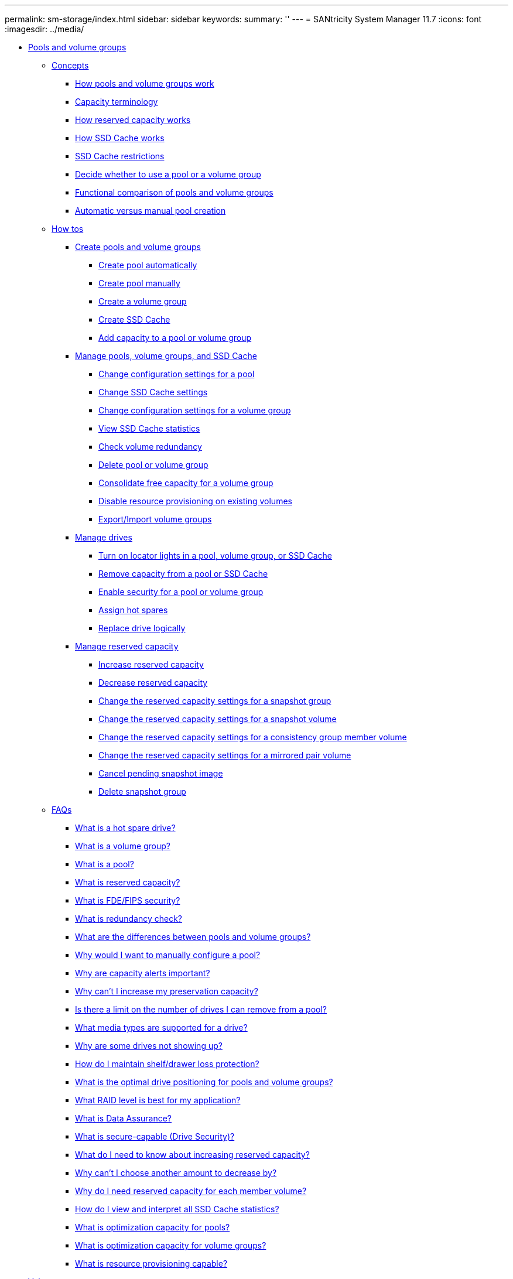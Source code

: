 ---
permalink: sm-storage/index.html
sidebar: sidebar
keywords: 
summary: ''
---
= SANtricity System Manager 11.7
:icons: font
:imagesdir: ../media/

* xref:generic_pools_and_volume_groups.adoc[ Pools and volume groups]
 ** xref:GUID-A1AC7A71-25D6-4C3D-B801-88C7406BC471-POOLS.adoc[Concepts]
  *** xref:concept_how_pools_and_volume_groups_work.adoc[How pools and volume groups work]
  *** xref:concept_capacity_terminology.adoc[Capacity terminology]
  *** xref:concept_how_reserved_capacity_works.adoc[How reserved capacity works]
  *** xref:concept_how_ssd_cache_works.adoc[How SSD Cache works]
  *** xref:concept_ssd_cache_restrictions.adoc[SSD Cache restrictions]
  *** xref:concept_decide_to_use_a_pool_or_volume_group.adoc[Decide whether to use a pool or a volume group]
  *** xref:concept_functional_comparison_of_pools_and_volume_groups.adoc[Functional comparison of pools and volume groups]
  *** xref:concept_automatic_versus_manual_pool_creation.adoc[Automatic versus manual pool creation]
 ** xref:GUID-C46DE94B-34D7-48C6-8881-C415F6E4D510-POOLS.adoc[How tos]
  *** xref:concept_create_pools_and_volume_groups.adoc[Create pools and volume groups]
   **** xref:task_create_pool_automatically.adoc[Create pool automatically]
   **** xref:task_create_pool_manually.adoc[Create pool manually]
   **** xref:task_create_volume_group.adoc[Create a volume group]
   **** xref:task_create_ssd_cache.adoc[Create SSD Cache]
   **** xref:task_add_capacity_to_a_pool_or_volume_group.adoc[Add capacity to a pool or volume group]
  *** xref:concept_manage_pools_volume_groups_and_ssd_cache.adoc[Manage pools, volume groups, and SSD Cache]
   **** xref:task_change_configuration_settings_for_a_pool.adoc[Change configuration settings for a pool]
   **** xref:task_change_ssd_cache_settings.adoc[Change SSD Cache settings]
   **** xref:task_change_configuration_settings_for_a_volume_group.adoc[Change configuration settings for a volume group]
   **** xref:task_view_ssd_cache_statistics.adoc[View SSD Cache statistics]
   **** xref:task_check_volume_redundancy.adoc[Check volume redundancy]
   **** xref:task_delete_pool_or_volume_group.adoc[Delete pool or volume group]
   **** xref:task_consolidate_volume_group_free_capacity.adoc[Consolidate free capacity for a volume group]
   **** xref:task_disable_resource_provisioning_on_existing_volumes.adoc[Disable resource provisioning on existing volumes]
   **** xref:concept_export_import_volume_groups.adoc[Export/Import volume groups]
  *** xref:concept_manage_drives.adoc[Manage drives]
   **** xref:task_turn_on_locator_lights_in_a_pool_volume_group_or_ssd_cache.adoc[Turn on locator lights in a pool, volume group, or SSD Cache]
   **** xref:task_remove_capacity_from_a_pool_or_ssd_cache.adoc[Remove capacity from a pool or SSD Cache]
   **** xref:task_enable_security.adoc[Enable security for a pool or volume group]
   **** xref:task_assign_hot_spares_storage.adoc[Assign hot spares]
   **** xref:task_replace_drive_logically_storage.adoc[Replace drive logically]
  *** xref:concept_manage_reserved_capacity.adoc[Manage reserved capacity]
   **** xref:task_increase_reserved_capacity.adoc[Increase reserved capacity]
   **** xref:task_decrease_reserved_capacity.adoc[Decrease reserved capacity]
   **** xref:task_change_the_reserved_capacity_settings_for_a_snapshot_group.adoc[Change the reserved capacity settings for a snapshot group]
   **** xref:task_change_the_reserved_capacity_settings_for_a_snapshot_volume.adoc[Change the reserved capacity settings for a snapshot volume]
   **** xref:task_change_the_reserved_capacity_settings_for_a_consistency_group_member_volume.adoc[Change the reserved capacity settings for a consistency group member volume]
   **** xref:task_change_the_reserved_capacity_settings_for_a_mirrored_pair_volume.adoc[Change the reserved capacity settings for a mirrored pair volume]
   **** xref:task_cancel_pending_snapshot_image.adoc[Cancel pending snapshot image]
   **** xref:task_delete_snapshot_group.adoc[Delete snapshot group]
 ** xref:GUID-549C2152-3403-4F79-B6B1-C83C55F31F8D-POOLS.adoc[FAQs]
  *** xref:concept_what_is_a_hot_spare_drive.adoc[What is a hot spare drive?]
  *** xref:concept_what_is_a_volume_group.adoc[What is a volume group?]
  *** xref:concept_what_is_a_pool.adoc[What is a pool?]
  *** xref:concept_what_is_reserved_capacity.adoc[What is reserved capacity?]
  *** xref:concept_what_is_fde_fips_security.adoc[What is FDE/FIPS security?]
  *** xref:concept_what_is_redundancy_check.adoc[What is redundancy check?]
  *** xref:concept_what_are_the_differences_between_pools_and_volume_groups.adoc[What are the differences between pools and volume groups?]
  *** xref:concept_why_would_i_want_to_manually_configure_a_pool.adoc[Why would I want to manually configure a pool?]
  *** xref:concept_why_are_capacity_alerts_important.adoc[Why are capacity alerts important?]
  *** xref:concept_why_can_t_i_increase_my_preservation_capacity.adoc[Why can't I increase my preservation capacity?]
  *** xref:concept_is_there_a_limit_on_the_number_of_drives_i_can_remove_from_a_pool.adoc[Is there a limit on the number of drives I can remove from a pool?]
  *** xref:concept_what_media_types_are_supported_for_a_drive.adoc[What media types are supported for a drive?]
  *** xref:concept_why_are_some_drives_not_showing_up.adoc[Why are some drives not showing up?]
  *** xref:concept_how_do_i_maintain_shelf_drawer_loss_protection.adoc[How do I maintain shelf/drawer loss protection?]
  *** xref:concept_what_is_the_optimal_drive_positioning_for_pools_and_volume_groups.adoc[What is the optimal drive positioning for pools and volume groups?]
  *** xref:concept_what_raid_level_is_best_for_my_application.adoc[What RAID level is best for my application?]
  *** xref:concept_what_is_data_assurance.adoc[What is Data Assurance?]
  *** xref:concept_what_is_security_capable_drive_security.adoc[What is secure-capable (Drive Security)?]
  *** xref:concept_what_do_i_need_to_know_about_increasing_reserved_capacity.adoc[What do I need to know about increasing reserved capacity?]
  *** xref:concept_why_can_t_i_choose_another_amount_to_decrease_by.adoc[Why can't I choose another amount to decrease by?]
  *** xref:concept_why_do_i_need_reserved_capacity_for_every_member_volume.adoc[Why do I need reserved capacity for each member volume?]
  *** xref:concept_how_do_i_view_and_interpret_all_ssd_cache_statistics.adoc[How do I view and interpret all SSD Cache statistics?]
  *** xref:concept_what_is_optimization_capacity_pools.adoc[What is optimization capacity for pools?]
  *** xref:concept_what_is_optimization_capacity_volume_groups.adoc[What is optimization capacity for volume groups?]
  *** xref:concept_what_is_resource_provisioning_capable.adoc[What is resource provisioning capable?]
* xref:generic_volumes.adoc[ Volumes]
 ** xref:GUID-A1AC7A71-25D6-4C3D-B801-88C7406BC471-VOLUMES.adoc[Concepts]
  *** xref:concept_volumes_in_the_storage_array.adoc[Volumes in the storage array]
  *** xref:concept_volume_terminology.adoc[Volume terminology]
  *** xref:concept_workflow_for_creating_volumes.adoc[Workflow for creating volumes]
  *** xref:concept_data_integrity_and_data_security_for_volumes.adoc[Data integrity and data security for volumes]
  *** xref:concept_ssd_cache_and_volumes.adoc[SSD Cache and volumes]
  *** xref:concept_application_specific_workloads.adoc[Application-specific workloads]
  *** xref:concept_actions_you_can_perform_on_volumes.adoc[Actions you can perform on volumes]
  *** xref:concept_capacity_for_volumes.adoc[Capacity for volumes]
  *** xref:concept_thin_volume_monitoring.adoc[Thin volume monitoring]
  *** xref:concept_comparison_between_thick_volumes_and_thin_volumes.adoc[Comparison between thick volumes and thin volumes]
  *** xref:concept_copy_volume_function.adoc[Copy Volume function]
  *** xref:concept_types_of_copy_volume_operations.adoc[Types of Copy Volume operations]
 ** xref:GUID-C46DE94B-34D7-48C6-8881-C415F6E4D510-VOLUMES.adoc[How tos]
  *** xref:concept_create_storage.adoc[Create storage]
   **** xref:task_create_workloads.adoc[Create workloads]
   **** xref:task_create_volumes_storage.adoc[Create volumes]
    ***** xref:task_create_volumes_storage_step_1.adoc[Step 1: Select host for a volume]
    ***** xref:task_create_volumes_storage_step_2.adoc[Step 2: Select a workload for a volume]
    ***** xref:task_create_volumes_storage_step_3.adoc[Step 3: Add or edit volumes]
    ***** xref:task_create_volumes_storage_step_4.adoc[Step 4: Review volume configuration]
  *** xref:concept_manage_volumes.adoc[Manage volumes]
   **** xref:task_increase_capacity_of_a_volume.adoc[Increase capacity of a volume]
   **** xref:task_change_settings_for_a_volume.adoc[Change settings for a volume]
   **** xref:task_initialize_volumes.adoc[Initialize volumes]
   **** xref:task_redistribute_volumes.adoc[Redistribute volumes]
   **** xref:task_change_controller_ownership_of_a_volume.adoc[Change controller ownership of a volume]
   **** xref:task_change_cache_settings.adoc[Change cache settings for a volume]
   **** xref:task_change_media_scan_settings.adoc[Change media scan settings for a volume]
   **** xref:task_delete_volume.adoc[Delete volume]
  *** xref:concept_manage_application_workloads.adoc[Manage applications and workloads]
   **** xref:task_add_to_workload.adoc[Add to workload]
   **** xref:task_change_workload_settings.adoc[Change workload settings]
  *** xref:concept_work_with_copy_services.adoc[Work with copy services]
   **** xref:task_copy_volume.adoc[Copy volume]
   **** xref:task_take_action_on_a_copy_volume_operation.adoc[Take action on a Copy Volume operation]
  *** xref:concept_monitor_thin_volumes.adoc[Monitor thin volumes]
   **** xref:task_change_allocated_capacity_limit_for_a_thin_volume.adoc[Change allocated capacity limit for a thin volume]
 ** xref:GUID-549C2152-3403-4F79-B6B1-C83C55F31F8D-VOLUMES.adoc[FAQs]
  *** xref:concept_what_is_a_volume.adoc[What is a volume?]
  *** xref:concept_why_am_i_seeing_a_capacity_over_allocation_error_when_i_have_enough_free_capacity_in_a_volume_group_to_create_volumes.adoc[Why am I seeing a capacity over-allocation error when I have enough free capacity in a volume group to create volumes?]
  *** xref:concept_how_does_my_selected_workload_impact_volume_creation.adoc[How does my selected workload impact volume creation?]
  *** xref:concept_why_aren_t_these_volumes_associated_with_a_workload.adoc[Why aren't these volumes associated with a workload?]
  *** xref:concept_why_can_t_i_delete_the_selected_workload.adoc[Why can't I delete the selected workload?]
  *** xref:concept_how_do_application_specific_workloads_help_me_manage_my_storage_array.adoc[How do application-specific workloads help me manage my storage array?]
  *** xref:concept_how_does_providing_this_information_help_create_storage.adoc[How does providing this information help create storage?]
  *** xref:concept_what_do_i_need_to_do_to_recognize_the_expanded_capacity.adoc[What do I need to do to recognize the expanded capacity?]
  *** xref:concept_why_don_t_i_see_all_my_pools_and_or_volume_groups.adoc[Why don't I see all my pools and/or volume groups?]
  *** xref:concept_what_is_segment_sizing.adoc[What is segment size?]
  *** xref:concept_what_is_preferred_controller_ownership.adoc[What is preferred controller ownership?]
  *** xref:concept_what_is_automatic_load_balancing.adoc[What is Automatic Load Balancing?]
  *** xref:concept_when_would_i_want_to_use_the_assign_host_later_selection.adoc[When would I want to use the assign host later selection?]
  *** xref:concept_what_do_i_need_to_know_about_host_block_size_requirements.adoc[What do I need to know about host block size requirements?]
* xref:generic_hosts.adoc[ Hosts]
 ** xref:GUID-A1AC7A71-25D6-4C3D-B801-88C7406BC471-HOSTS.adoc[Concepts]
  *** xref:concept_host_terminology.adoc[Host terminology]
  *** xref:concept_workflow_for_creating_hosts_and_assigning_volumes.adoc[Workflow for host creation and volume assignment]
  *** xref:concept_automatic_versus_manual_host_creation.adoc[Automatic versus manual host creation]
  *** xref:concept_how_volumes_are_assigned_to_hosts_and_host_clusters.adoc[How volumes are assigned to hosts and host clusters]
  *** xref:concept_access_volumes.adoc[Access volumes]
  *** xref:concept_maximum_number_of_luns.adoc[Maximum number of LUNs]
 ** xref:GUID-C46DE94B-34D7-48C6-8881-C415F6E4D510-HOSTS.adoc[How tos]
  *** xref:concept_configure_host_access.adoc[Configure host access]
   **** xref:task_create_host_automatically.adoc[Create host automatically]
   **** xref:task_create_host_manually.adoc[Create host manually]
   **** xref:task_create_host_cluster.adoc[Create host cluster]
   **** xref:task_create_volumes_hosts.adoc[Create volumes]
    ***** xref:task_create_volumes_hosts_step_1.adoc[Step 1: Select host for a volume]
    ***** xref:task_create_volumes_hosts_step_2.adoc[Step 2: Select a workload for a volume]
    ***** xref:task_create_volumes_hosts_step_3.adoc[Step 3: Add or edit volumes]
    ***** xref:task_create_volumes_hosts_step_4.adoc[Step 4: Review volume configuration]
   **** xref:task_assign_volumes.adoc[Assign volumes to hosts]
  *** xref:concept_manage_hosts_and_host_clusters.adoc[Manage hosts and host clusters]
   **** xref:task_change_the_settings_for_a_host.adoc[Change the settings for a host]
   **** xref:task_change_the_settings_for_a_host_cluster.adoc[Change the settings for a host cluster]
   **** xref:task_unassign_volumes.adoc[Unassign volumes]
   **** xref:task_change_host_port_identifiers_for_a_host.adoc[Change host port identifiers for a host]
   **** xref:task_delete_host_or_host_cluster.adoc[Delete host or host cluster]
 ** xref:GUID-549C2152-3403-4F79-B6B1-C83C55F31F8D-HOSTS.adoc[FAQs]
  *** xref:concept_what_are_hosts_and_host_clusters.adoc[What are hosts and host clusters?]
  *** xref:concept_why_would_i_need_to_create_a_host_cluster.adoc[Why would I need to create a host cluster?]
  *** xref:concept_how_do_i_know_which_host_operating_system_type_is_correct.adoc[How do I know which host operating system type is correct?]
  *** xref:concept_what_are_hbas_and_adapter_ports.adoc[What are HBAs and adapter ports?]
  *** xref:concept_how_do_i_match_the_host_ports_to_a_host.adoc[How do I match the host ports to a host?]
  *** xref:concept_how_do_i_create_chap_secrets.adoc[How do I create CHAP secrets?]
  *** xref:concept_what_is_the_default_cluster.adoc[What is the default cluster?]
* xref:generic_performance.adoc[ Performance]
 ** xref:GUID-A1AC7A71-25D6-4C3D-B801-88C7406BC471-PERFORMANCE.adoc[Concepts]
  *** xref:concept_performance_overview.adoc[Performance overview]
  *** xref:concept_performance_terminology.adoc[Performance terminology]
 ** xref:GUID-C46DE94B-34D7-48C6-8881-C415F6E4D510-PERFORMANCE.adoc[How tos]
  *** xref:task_view_performance_data_graphical.adoc[View graphical performance data]
  *** xref:task_view_and_save_performance_data_tabular.adoc[View and save tabular performance data]
  *** xref:concept_interpret_performance_data.adoc[Interpret performance data]
 ** xref:GUID-549C2152-3403-4F79-B6B1-C83C55F31F8D-PERFORMANCE.adoc[FAQs]
  *** xref:concept_how_do_performance_statistics_for_individual_volumes_relate_to_the_total.adoc[How do performance statistics for individual volumes relate to the total?]
  *** xref:concept_why_does_the_data_display_as_zero_in_the_graphs_and_table.adoc[Why does data display as zero in the graphs and table?]
  *** xref:concept_what_does_the_latency_graph_show.adoc[What does the Latency graph show?]
  *** xref:concept_what_does_the_iops_graph_show.adoc[What does the IOPS graph show?]
  *** xref:concept_what_does_the_mib_s_graph_show.adoc[What does the MiB/s graph show?]
  *** xref:concept_what_does_the_cpu_graph_show.adoc[What does the CPU graph show?]
  *** xref:concept_what_does_the_headroom_graph_show.adoc[What does the Headroom graph show?]
* xref:generic_snapshots.adoc[ Snapshots]
 ** xref:GUID-A1AC7A71-25D6-4C3D-B801-88C7406BC471-SNAPSHOTS.adoc[Concepts]
  *** xref:concept_how_snapshot_images_are_used.adoc[How snapshot images are used]
   **** xref:concept_overview_of_snapshot_storage.adoc[Overview of snapshot storage]
   **** xref:concept_requirements_and_guidelines_for_snapshots.adoc[Requirements and guidelines for snapshots]
   **** xref:concept_base_volumes_reserved_capacity_and_snapshot_groups.adoc[Base volumes, reserved capacity, and snapshot groups]
   **** xref:concept_snapshot_schedules_and_snapshot_consistency_groups.adoc[Snapshot schedules and snapshot consistency groups]
   **** xref:concept_snapshot_volumes.adoc[Snapshot volumes]
   **** xref:concept_snapshot_rollback.adoc[Snapshot rollback]
  *** xref:concept_snapshot_terminology.adoc[Snapshot terminology]
  *** xref:concept_workflow_for_creating_snapshot_images_and_snapshot_volumes.adoc[Workflow for creating snapshot images and snapshot volumes]
 ** xref:GUID-C46DE94B-34D7-48C6-8881-C415F6E4D510-SNAPSHOTS.adoc[How tos]
  *** xref:concept_create_snapshots_and_snapshot_objects.adoc[Create snapshots and snapshot objects]
   **** xref:task_create_snapshot_image.adoc[Create snapshot image]
   **** xref:task_schedule_snapshot_images.adoc[Schedule snapshot images]
   **** xref:task_create_snapshot_consistency_group.adoc[Create snapshot consistency group]
    ***** xref:task_create_snapshot_consistency_group_step_1.adoc[Step 1: Add members to snapshot consistency group]
    ***** xref:task_create_snapshot_consistency_group_step_2.adoc[Step 2: Reserve capacity for snapshot consistency group]
    ***** xref:task_create_snapshot_consistency_group_step_3.adoc[Step 3: Edit settings for snapshot consistency group]
   **** xref:task_create_snapshot_volume.adoc[Create snapshot volume]
    ***** xref:task_create_snapshot_volume_step_1.adoc[Step 1: Review members for a snapshot volume]
    ***** xref:task_create_snapshot_volume_step_2.adoc[Step 2: Assign snapshot volume to host]
    ***** xref:task_create_snapshot_volume_step_3.adoc[Step 3: Reserve capacity for a snapshot volume]
    ***** xref:task_create_snapshot_volume_step_4.adoc[Step 4: Edit settings for a snapshot volume]
  *** xref:concept_manage_snapshot_schedules.adoc[Manage snapshot schedules]
   **** xref:task_change_the_settings_for_a_snapshot_schedule.adoc[Change the settings for a snapshot schedule]
   **** xref:task_activate_or_suspend_snapshot_schedule.adoc[Activate and suspend snapshot schedule]
   **** xref:task_delete_snapshot_schedule.adoc[Delete snapshot schedule]
  *** xref:concept_manage_snapshot_images.adoc[Manage snapshot images]
   **** xref:task_view_snapshot_image_settings.adoc[View snapshot image settings]
   **** xref:task_start_snapshot_image_rollback_for_base_volume.adoc[Start snapshot image rollback for a base volume]
   **** xref:task_start_snapshot_image_rollback_for_consistency_group_member_volumes.adoc[Start snapshot image rollback for snapshot consistency group member volumes]
   **** xref:task_resume_snapshot_image_rollback.adoc[Resume snapshot image rollback]
   **** xref:task_cancel_snapshot_image_rollback.adoc[Cancel snapshot image rollback]
   **** xref:task_delete_snapshot_image.adoc[Delete snapshot image]
  *** xref:concept_manage_snapshot_consistency_groups.adoc[Manage snapshot consistency groups]
   **** xref:task_add_member_volumes_to_a_snapshot_consistency_group.adoc[Add member volume to a snapshot consistency group]
   **** xref:task_remove_member_volumes_from_a_consistency_group.adoc[Remove a member volume from a snapshot consistency group]
   **** xref:task_change_the_settings_for_a_snapshot_consistency_group.adoc[Change the settings for a snapshot consistency group]
   **** xref:task_delete_snapshot_consistency_group.adoc[Delete snapshot consistency group]
  *** xref:concept_manage_snapshot_volumes.adoc[Manage snapshot volumes]
   **** xref:task_convert_a_snapshot_volume_to_read_write_mode.adoc[Convert snapshot volume to read-write mode]
   **** xref:task_change_the_settings_for_a_snapshot_volume.adoc[Change the volume settings for a snapshot volume]
   **** xref:task_copy_snapshot_volume.adoc[Copy snapshot volume]
   **** xref:task_re_create_snapshot_volume.adoc[Re-create snapshot volume]
   **** xref:task_disable_snapshot_volume.adoc[Disable snapshot volume]
   **** xref:task_delete_snapshot_volume.adoc[Delete snapshot volume]
 ** xref:GUID-549C2152-3403-4F79-B6B1-C83C55F31F8D-SNAPSHOTS.adoc[FAQs]
  *** xref:concept_why_don_t_i_see_all_my_volumes_hosts_or_host_clusters.adoc[Why don't I see all my volumes, hosts, or host clusters?]
  *** xref:concept_what_is_a_snapshot_image.adoc[What is a snapshot image?]
  *** xref:concept_why_use_snapshot_images.adoc[Why use snapshot images?]
  *** xref:concept_what_kind_of_volumes_can_be_used_for_snapshots.adoc[What kinds of volumes can be used for snapshots?]
  *** xref:concept_why_would_i_create_a_snapshot_consistency_group.adoc[Why would I create a snapshot consistency group?]
  *** xref:concept_what_is_a_snapshot_volume_and_when_does_it_need_reserved_capacity.adoc[What is a snapshot volume and when does it need reserved capacity?]
  *** xref:concept_what_is_a_snapshot_group.adoc[What is a snapshot group?]
  *** xref:concept_why_would_i_disable_a_snapshot_volume.adoc[Why would I disable a snapshot volume?]
  *** xref:concept_what_is_the_disabled_state.adoc[What is the Disabled state?]
  *** xref:concept_why_would_i_suspend_a_snapshot_schedule.adoc[Why would I suspend a snapshot schedule?]
* xref:generic_remote_storage.adoc[Remote storage]
 ** xref:GUID-A1AC7A71-25D6-4C3D-B801-88C7406BC471-REMOTE%20STORAGE.adoc[Concepts]
  *** xref:concept_rtv_how_remote_storage_works.adoc[How Remote Storage works]
  *** xref:concept_rtv_terminology.adoc[Remote Storage terminology]
  *** xref:concept_rtv_remote_storage_requirements.adoc[Remote storage requirements]
  *** xref:concept_rtv_remote_storage_volume_requirements.adoc[Remote storage volume requirements]
 ** xref:GUID-C46DE94B-34D7-48C6-8881-C415F6E4D510-REMOTE%20STORAGE.adoc[How tos]
  *** xref:task_rtv_import_remote_storage.adoc[Import remote storage]
  *** xref:task_rtv_manage_progress_of_remote_volume_import.adoc[Manage progress of remote storage imports]
  *** xref:task_rtv_modify_connection_settings_for_remote_storage.adoc[Modify connection settings for remote storage]
  *** xref:task_rtv_remove_remote_storage.adoc[Remove remote storage object]
 ** xref:GUID-549C2152-3403-4F79-B6B1-C83C55F31F8D-REMOTE%20STORAGE.adoc[FAQs]
  *** xref:concept_rtv_what_do_i_need_to_know_before_creating_a_remote_storage.adoc[What do I need to know before creating a remote storage connection?]
  *** xref:concept_rtv_why_am_i_being_prompted_to_clean_up_my_remote_volumes.adoc[Why am I being prompted to remove my remote volumes?]
  *** xref:concept_rtv_why_don_t_i_see_all_my_volumes.adoc[Why don't I see all my volumes on my destination array?]
  *** xref:concept_rtv_what_do_i_need_to_know_about_the_remote_device_in_an_import.adoc[What do I need to know about the remote volume in an import?]
  *** xref:concept_rtv_what_do_i_need_to_know_before_starting_a_remote_storage_import.adoc[What do I need to know before starting a remote storage import?]
